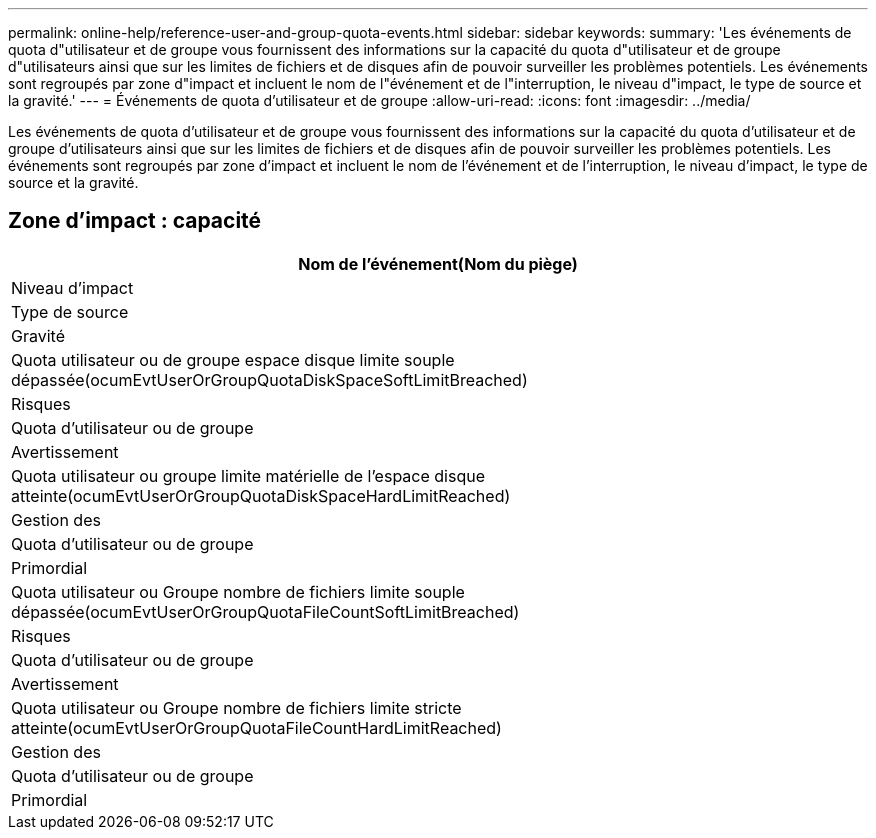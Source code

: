 ---
permalink: online-help/reference-user-and-group-quota-events.html 
sidebar: sidebar 
keywords:  
summary: 'Les événements de quota d"utilisateur et de groupe vous fournissent des informations sur la capacité du quota d"utilisateur et de groupe d"utilisateurs ainsi que sur les limites de fichiers et de disques afin de pouvoir surveiller les problèmes potentiels. Les événements sont regroupés par zone d"impact et incluent le nom de l"événement et de l"interruption, le niveau d"impact, le type de source et la gravité.' 
---
= Événements de quota d'utilisateur et de groupe
:allow-uri-read: 
:icons: font
:imagesdir: ../media/


[role="lead"]
Les événements de quota d'utilisateur et de groupe vous fournissent des informations sur la capacité du quota d'utilisateur et de groupe d'utilisateurs ainsi que sur les limites de fichiers et de disques afin de pouvoir surveiller les problèmes potentiels. Les événements sont regroupés par zone d'impact et incluent le nom de l'événement et de l'interruption, le niveau d'impact, le type de source et la gravité.



== Zone d'impact : capacité

|===
| Nom de l'événement(Nom du piège) 


| Niveau d'impact 


| Type de source 


| Gravité 


 a| 
Quota utilisateur ou de groupe espace disque limite souple dépassée(ocumEvtUserOrGroupQuotaDiskSpaceSoftLimitBreached)



 a| 
Risques



 a| 
Quota d'utilisateur ou de groupe



 a| 
Avertissement



 a| 
Quota utilisateur ou groupe limite matérielle de l'espace disque atteinte(ocumEvtUserOrGroupQuotaDiskSpaceHardLimitReached)



 a| 
Gestion des



 a| 
Quota d'utilisateur ou de groupe



 a| 
Primordial



 a| 
Quota utilisateur ou Groupe nombre de fichiers limite souple dépassée(ocumEvtUserOrGroupQuotaFileCountSoftLimitBreached)



 a| 
Risques



 a| 
Quota d'utilisateur ou de groupe



 a| 
Avertissement



 a| 
Quota utilisateur ou Groupe nombre de fichiers limite stricte atteinte(ocumEvtUserOrGroupQuotaFileCountHardLimitReached)



 a| 
Gestion des



 a| 
Quota d'utilisateur ou de groupe



 a| 
Primordial

|===